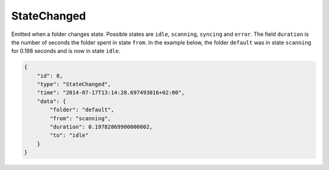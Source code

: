 .. _statechanged:

StateChanged
------------

Emitted when a folder changes state. Possible states are ``idle``,
``scanning``, ``syncing`` and ``error``. The field ``duration`` is
the number of seconds the folder spent in state ``from``. In the example
below, the folder ``default`` was in state ``scanning`` for 0.198
seconds and is now in state ``idle``.

.. code-block:: json

    {
        "id": 8,
        "type": "StateChanged",
        "time": "2014-07-17T13:14:28.697493016+02:00",
        "data": {
            "folder": "default",
            "from": "scanning",
            "duration": 0.19782869900000002,
            "to": "idle"
        }
    }
